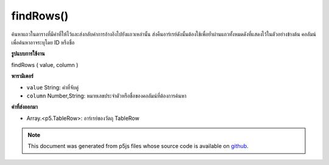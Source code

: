 .. raw:: html

	<script src="https://sketch.netpie.io/widget/p5-widget.js"></script>

findRows()
==========

ค้นหาแถวในตารางที่มีค่าที่ให้ไว้และส่งกลับค่าการอ้างอิงไปยังแถวเหล่านั้น ส่งคืนอาร์เรย์ดังนั้นต้องใช้เพื่อย้ำผ่านแถวทั้งหมดดังที่แสดงไว้ในตัวอย่างข้างต้น คอลัมน์เพื่อค้นหาอาจระบุโดย ID หรือชื่อ

.. Finds the rows in the Table that contain the value
..  provided, and returns references to those rows. Returns an
..  Array, so for must be used to iterate through all the rows,
..  as shown in the example above. The column to search may be
..  specified by either its ID or title.
**รูปแบบการใช้งาน**

findRows ( value, column )

**พารามิเตอร์**

- ``value``  String: ค่าที่จับคู่

- ``column``  Number,String: หมายเลขประจำตัวหรือชื่อของคอลัมน์ที่ต้องการค้นหา

.. ``value``  String: The value to match
.. ``column``  Number,String: ID number or title of the
                                column to search

**ค่าที่ส่งออกมา**

- Array.<p5.TableRow>: อาร์เรย์ของวัตถุ TableRow

.. Array.<p5.TableRow>: An Array of TableRow objects

.. raw:: html

	<script type="text/p5" data-autoplay data-hide-sourcecode>
	// Given the CSV file "mammals.csv"
	// in the project's "assets" folder:
	//
	// id,species,name
	// 0,Capra hircus,Goat
	// 1,Panthera pardus,Leopard
	// 2,Equus zebra,Zebra
	
	var table;
	
	function preload() {
	  //my table is comma separated value "csv"
	  //and has a header specifying the columns labels
	  table = loadTable("assets/mammals.csv", "csv", "header");
	}
	
	function setup() {
	  //add another goat
	  var newRow = table.addRow();
	  newRow.setString("id", table.getRowCount() - 1);
	  newRow.setString("species", "Scape Goat");
	  newRow.setString("name", "Goat");
	
	  //find the rows containing animals named Goat
	  var rows = table.findRows("Goat", "name");
	  print(rows.length + " Goats found");
	}

	</script>

	<br><br>

.. note:: This document was generated from p5js files whose source code is available on `github <https://github.com/processing/p5.js>`_.
